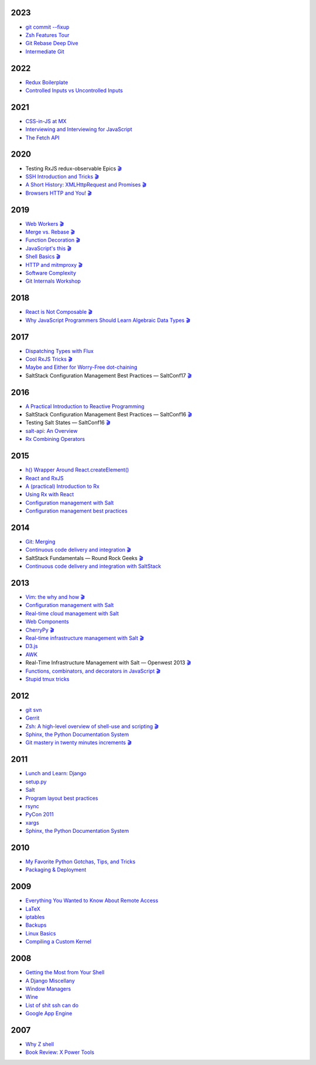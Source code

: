 2023
====

* `git commit --fixup <https://github.com/whiteinge/presentations/tree/master/rocksolid_2023-08-22_git-fixup/>`__
* `Zsh Features Tour <https://github.com/whiteinge/presentations/tree/master/rocksolid_2023-05-26-zsh-tour/>`__
* `Git Rebase Deep Dive <https://github.com/whiteinge/presentations/tree/master/rocksolid_2023-02-27-rebase/>`__
* `Intermediate Git <https://github.com/whiteinge/presentations/tree/master/rocksolid_2023-02-13_intermediate-git/>`__

2022
====

* `Redux Boilerplate <https://github.com/whiteinge/presentations/tree/master/mx_2022-05-20_redux-boilerplate/>`__
* `Controlled Inputs vs Uncontrolled Inputs <https://github.com/whiteinge/presentations/tree/master/mx_2022-02-01-vs-uncontrolled/>`__

2021
====

* `CSS-in-JS at MX <https://github.com/whiteinge/presentations/tree/master/mx_2021-11-09_cssinjs/>`__
* `Interviewing and Interviewing for JavaScript <https://github.com/whiteinge/presentations/tree/master/mx_2021-06-22-interviewing/>`__
* `The Fetch API <https://github.com/whiteinge/presentations/tree/master/mx_2021-03-03_fetch-api/>`__

2020
====

* Testing RxJS redux-observable Epics `🎬 <https://youtu.be/U_qwGChPIYM>`__
* `SSH Introduction and Tricks <https://github.com/whiteinge/presentations/tree/master/mx_2020-07-20_ssh-intro-tricks/>`__ `🎬 <https://youtu.be/HV1zZe3VPaY>`__
* `A Short History: XMLHttpRequest and Promises <https://github.com/whiteinge/presentations/tree/master/mx_2020-04-14_xmlhttprequest-and-promises/>`__ `🎬 <https://youtu.be/MbG1ah2myPY>`__
* `Browsers HTTP and You! <https://github.com/whiteinge/presentations/tree/master/mx_2020-02-06_browsers-and-http/>`__ `🎬 <https://youtu.be/ZazQd2BCA08>`__

2019
====

* `Web Workers <https://github.com/whiteinge/presentations/tree/master/mx_2019-09-26_webworkers/>`__ `🎬 <https://youtu.be/i-1n4ZhrMr8>`__
* `Merge vs. Rebase <https://github.com/whiteinge/presentations/tree/master/mx_2019-08-12_merge-vs-rebase/>`__ `🎬 <https://youtu.be/O3g1f31JDc4>`__
* `Function Decoration <https://github.com/whiteinge/presentations/tree/master/mx_2019-08-19_function-decoration/>`__ `🎬 <https://youtu.be/ExSji6NCvM8>`__
* `JavaScript's this <https://github.com/whiteinge/presentations/tree/master/mx_2019-08-04_this/>`__ `🎬 <https://youtu.be/kyG61zGu6bE>`__
* `Shell Basics <https://github.com/whiteinge/presentations/tree/master/mx_2019-07-25_shell/>`__ `🎬 <https://youtu.be/AHVtLvEfs_E>`__
* `HTTP and mitmproxy <https://github.com/whiteinge/presentations/tree/master/mx_2019-06-13_http-and-mitmproxy/>`__ `🎬 <https://youtu.be/RuI-mxXHYx8>`__
* `Software Complexity <https://github.com/whiteinge/presentations/tree/master/utah-clojure_2019-05-22_adts-composition/>`__
* `Git Internals Workshop <https://github.com/whiteinge/presentations/tree/master/mx_2019-03-21_git-internals/>`__

2018
====

* `React is Not Composable <https://github.com/whiteinge/presentations/tree/master/reactjsutah_2018-09-26_react-is-not-composable>`__ `🎬 <https://youtu.be/30h6CHKCKmQ>`__
* `Why JavaScript Programmers Should Learn Algebraic Data Types <https://github.com/whiteinge/presentations/tree/master/lambdaconf_2018-06-05_js-adts>`__ `🎬 <https://youtu.be/B0VoyujJWIE>`__

2017
====

* `Dispatching Types with Flux <https://github.com/whiteinge/presentations/tree/master/utahjs_2017-10-05_dispatching-types>`__
* `Cool RxJS Tricks <https://github.com/whiteinge/presentations/tree/master/utahjs_conf_2017-08-18_cool-rxjs-tricks/>`__ `🎬 <https://youtu.be/hkVq7u94Vzw>`__
* `Maybe and Either for Worry-Free dot-chaining <https://github.com/whiteinge/presentations/tree/master/utahjs_2017-04-18_maybe-either>`__
*  SaltStack Configuration Management Best Practices — SaltConf17 `🎬 <https://www.youtube.com/watch?v=xr8Zh1zvd7k>`__

2016
====

* `A Practical Introduction to Reactive Programming <https://github.com/whiteinge/presentations/tree/master/openwest_2016-07_reactive-programming>`__
*  SaltStack Configuration Management Best Practices — SaltConf16 `🎬 <https://youtu.be/s967lYS_nd4>`__
*  Testing Salt States — SaltConf16 `🎬 <https://youtu.be/lSft_aIovfU>`__
* `salt-api: An Overview <https://github.com/whiteinge/presentations/tree/master/saltstack_2016-10-07_salt-api>`__
* `Rx Combining Operators <https://github.com/whiteinge/presentations/tree/master/saltstack_2016_06-15_rx-combining-operators>`__

2015
====

* `h() Wrapper Around React.createElement() <https://github.com/whiteinge/presentations/tree/master/saltstack_2015-09-29_h-wrapper/>`__
* `React and RxJS <https://github.com/whiteinge/presentations/tree/master/react-rally_2015-08-24_react-rxjs>`__
* `A (practical) Introduction to Rx <https://github.com/whiteinge/presentations/tree/master/utahjs_2015-08-18_rx>`__
* `Using Rx with React <https://github.com/whiteinge/presentations/tree/master/reactjsutah_2015-07-29_react-rx>`__
* `Configuration management with Salt <https://github.com/whiteinge/presentations/tree/master/openwest_2015-05-09_intro-to-salt>`__
* `Configuration management best practices <https://github.com/whiteinge/presentations/tree/master/saltconf_2015_configuration-management-best-practices>`__

2014
====

* `Git: Merging <https://github.com/whiteinge/presentations/tree/master/saltstack_2014-07-17_git-merge-forward>`__
* `Continuous code delivery and integration <https://github.com/whiteinge/presentations/tree/master/openwest_2014-05-09_continuous-delivery>`__ `🎬 <https://youtu.be/15xXX3xhJNM>`__
*  SaltStack Fundamentals — Round Rock Geeks `🎬 <https://youtu.be/AqtBCIreDjA>`__
* `Continuous code delivery and integration with SaltStack <https://github.com/whiteinge/presentations/tree/master/saltconf_2014_continuous-delivery>`__

2013
====

* `Vim: the why and how <https://github.com/whiteinge/presentations/tree/master/plug_2013-07-16_vim>`__ `🎬 <https://www.youtube.com/watch?v=gKshvGM7qUc>`__
* `Configuration management with Salt <https://github.com/whiteinge/presentations/tree/master/oalug_2013-06-25_salt-states>`__
* `Real-time cloud management with Salt <https://github.com/whiteinge/presentations/tree/master/unlocked-io_2013-06-14_salt-breadth>`__
* `Web Components <https://github.com/whiteinge/presentations/tree/master/utahjs_conf_2013-05-17_web-components>`__
* `CherryPy <https://github.com/whiteinge/presentations/tree/master/upyug_2013-05-09_cherrypy>`__ `🎬 <http://www.youtube.com/watch?v=IvbvfUeN9Eo>`__
* `Real-time infrastructure management with Salt <https://github.com/whiteinge/presentations/tree/master/openwest_2013-05-03_real-time-infrastructure>`__ `🎬 <https://www.youtube.com/watch?v=AqtBCIreDjA&feature=youtu.be&t=6m33s>`__
* `D3.js <https://github.com/whiteinge/presentations/tree/master/utahjs_2013-04-16_d3>`__
* `AWK <https://github.com/whiteinge/presentations/tree/master/oalug_2013-03-26_awk>`__
*  Real-Time Infrastructure Management with Salt — Openwest 2013 `🎬 <https://youtu.be/jJJ8cfDjcTc>`__
* `Functions, combinators, and decorators in JavaScript <https://github.com/whiteinge/presentations/tree/master/utahjs_2013-02-19_functions-combinators>`__ `🎬 <http://www.youtube.com/watch?v=XqbG6-l_boY>`__
* `Stupid tmux tricks <https://github.com/whiteinge/presentations/tree/master/oalug_2013-01-29_tmux>`__

2012
====

* `git svn <https://github.com/whiteinge/presentations/tree/master/cars_2012-07-27_git-svn>`__
* `Gerrit <https://github.com/whiteinge/presentations/tree/master/cars_2012-06-27_gerrit>`__
* `Zsh: A high-level overview of shell-use and scripting <https://github.com/whiteinge/presentations/tree/master/utosc_2012-05-05_zsh>`__ `🎬 <https://youtu.be/R6hJ8Nqjgv8>`__
* `Sphinx, the Python Documentation System <https://github.com/whiteinge/presentations/tree/master/utosc_2012-05-05_sphinx>`__
* `Git mastery in twenty minutes increments <https://github.com/whiteinge/presentations/tree/master/cars_2012-04-27_git>`__ `🎬 <http://www.youtube.com/playlist?list=PLA4B47B9B5F3691E3>`__

2011
====

* `Lunch and Learn: Django <https://github.com/whiteinge/presentations/tree/master/skdy_2011-11-18_django>`__
* `setup.py <https://github.com/whiteinge/presentations/tree/master/upyug_2011-07-11_setup.py>`__
* `Salt <https://github.com/whiteinge/presentations/tree/master/oalug_2011-06-28_salt>`__
* `Program layout best practices <https://github.com/whiteinge/presentations/tree/master/upyug_2011-06-09_program-layout>`__
* `rsync <https://github.com/whiteinge/presentations/tree/master/oalug_2011-05-31_rsync>`__
* `PyCon 2011 <https://github.com/whiteinge/presentations/tree/master/upyug_2011-03-17_pycon>`__
* `xargs <https://github.com/whiteinge/presentations/tree/master/oalug_2011-02-22_xargs>`__
* `Sphinx, the Python Documentation System <https://github.com/whiteinge/presentations/tree/master/upyug_2011-02-10_sphinx>`__

2010
====

* `My Favorite Python Gotchas, Tips, and Tricks <https://github.com/whiteinge/presentations/tree/master/upyug_2010-05-13_python-tips>`__
* `Packaging & Deployment <https://github.com/whiteinge/presentations/tree/master/upyug_2010-02-11_packaging-deployment>`__

2009
====

* `Everything You Wanted to Know About Remote Access <https://github.com/whiteinge/presentations/tree/master/oalug_2009-11-24_remote-access>`__
* `LaTeX <https://github.com/whiteinge/presentations/tree/master/oalug_2009-10-27_latex>`__
* `iptables <https://github.com/whiteinge/presentations/tree/master/oalug_2009-07-28_iptables>`__
* `Backups <https://github.com/whiteinge/presentations/tree/master/oalug_2009-06-30_backups>`__
* `Linux Basics <https://github.com/whiteinge/presentations/tree/master/oalug_2009-04-28_linux-basics>`__
* `Compiling a Custom Kernel <https://github.com/whiteinge/presentations/tree/master/oalug_2009-03-31_kernel-compiling>`__

2008
====

* `Getting the Most from Your Shell <https://github.com/whiteinge/presentations/tree/master/oalug_2008-09-30_command-line>`__
* `A Django Miscellany <https://github.com/whiteinge/presentations/tree/master/utosc_2008-08-30_stupid-django-tricks>`__
* `Window Managers <https://github.com/whiteinge/presentations/tree/master/oalug_2008-08-26_windowmanagers>`__
* `Wine <https://github.com/whiteinge/presentations/tree/master/oalug_2008-06-28_wine>`__
* `List of shit ssh can do <https://github.com/whiteinge/presentations/tree/master/oalug_2008-04-26_ssh-tricks>`__
* `Google App Engine <https://github.com/whiteinge/presentations/tree/master/upyug_2008-04-10_google-app-engine>`__

2007
====

* `Why Z shell <https://github.com/whiteinge/presentations/tree/master/oalug_2007-08-25_zsh>`__
* `Book Review: X Power Tools <https://github.com/whiteinge/presentations/tree/master/oalug_2008-03-29_x-power-tools>`__

